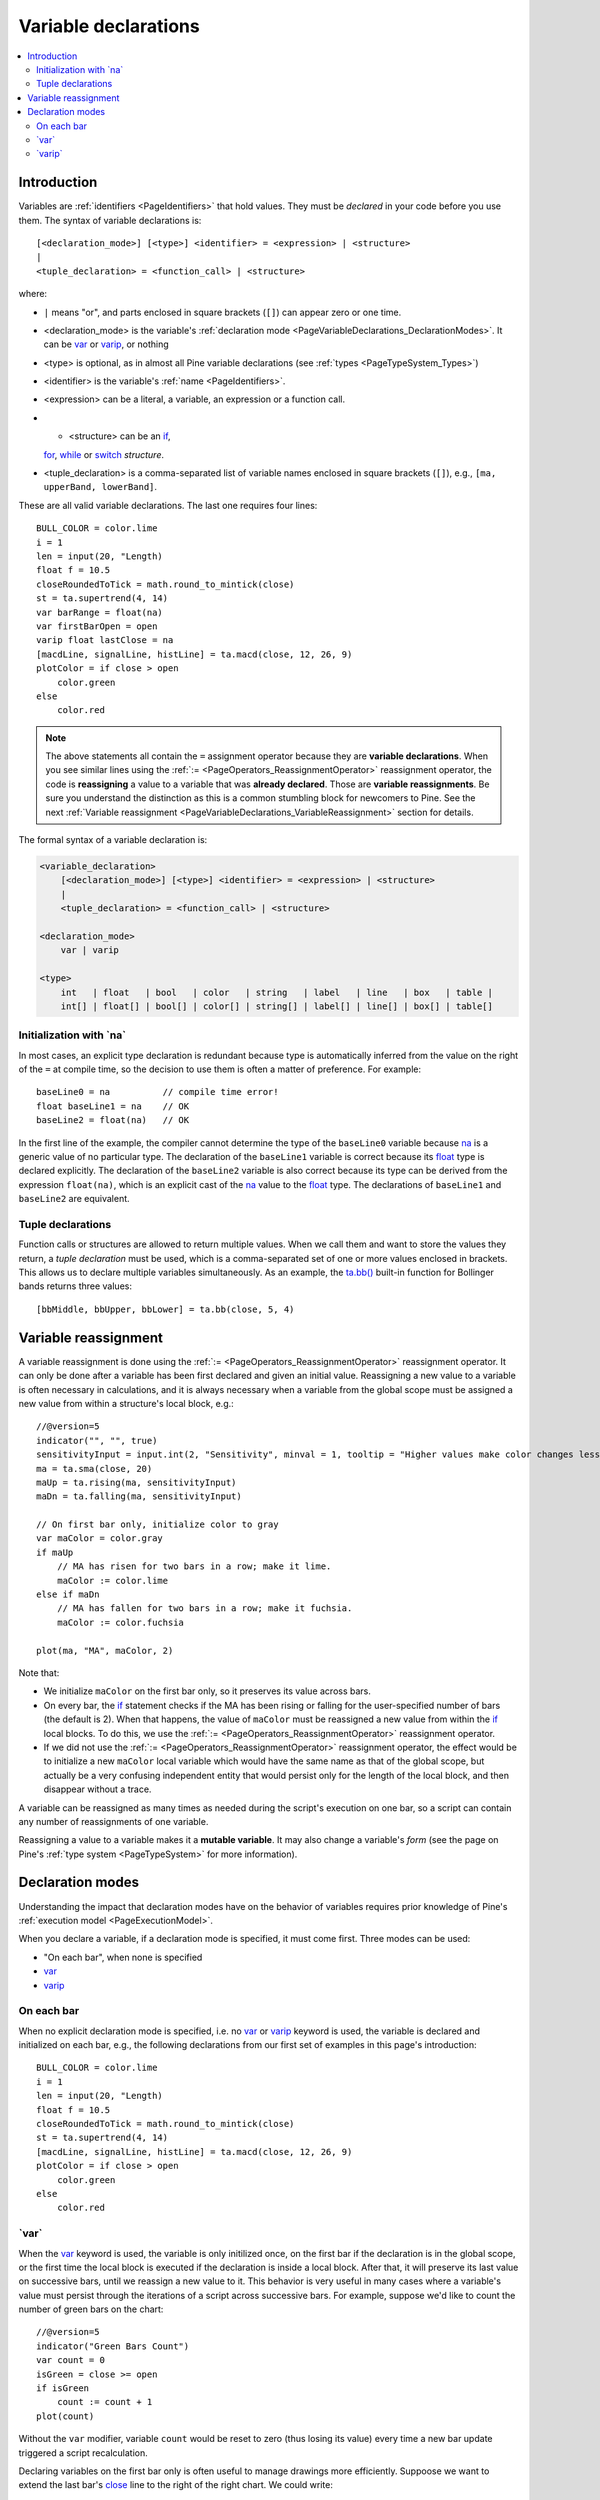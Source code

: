 .. _PageVariableDeclarations:

Variable declarations
=====================

.. contents:: :local:
    :depth: 2



Introduction
------------

Variables are :ref:`identifiers <PageIdentifiers>` that hold values. 
They must be *declared* in your code before you use them.
The syntax of variable declarations is::

    [<declaration_mode>] [<type>] <identifier> = <expression> | <structure>
    |
    <tuple_declaration> = <function_call> | <structure>

where:

- ``|`` means "or", and parts enclosed in square brackets (``[]``) can appear zero or one time.
- <declaration_mode> is the variable's :ref:`declaration mode <PageVariableDeclarations_DeclarationModes>`.
  It can be `var <https://www.tradingview.com/pine-script-reference/v5/#op_var>`__ or 
  `varip <https://www.tradingview.com/pine-script-reference/v5/#op_varip>`__, or nothing
- <type> is optional, as in almost all Pine variable declarations (see :ref:`types <PageTypeSystem_Types>`)
- <identifier> is the variable's :ref:`name <PageIdentifiers>`.
- <expression> can be a literal, a variable, an expression or a function call.
- - <structure> can be an `if <https://www.tradingview.com/pine-script-reference/v5/#op_if>`__,
  `for <https://www.tradingview.com/pine-script-reference/v5/#op_for>`__,
  `while <https://www.tradingview.com/pine-script-reference/v5/#op_while>`__ or
  `switch <https://www.tradingview.com/pine-script-reference/v5/#op_switch>`__ *structure*.
- <tuple_declaration> is a comma-separated list of variable names enclosed in square brackets (``[]``), e.g.,
  ``[ma, upperBand, lowerBand]``.

These are all valid variable declarations. The last one requires four lines::

    BULL_COLOR = color.lime
    i = 1
    len = input(20, "Length)
    float f = 10.5
    closeRoundedToTick = math.round_to_mintick(close)
    st = ta.supertrend(4, 14)
    var barRange = float(na)
    var firstBarOpen = open
    varip float lastClose = na
    [macdLine, signalLine, histLine] = ta.macd(close, 12, 26, 9)
    plotColor = if close > open
        color.green
    else
        color.red
 
.. note:: The above statements all contain the ``=`` assignment operator because they are **variable declarations**.
  When you see similar lines using the :ref:`:= <PageOperators_ReassignmentOperator>` reassignment operator, 
  the code is **reassigning** a value to a variable that was **already declared**.
  Those are **variable reassignments**.
  Be sure you understand the distinction as this is a common stumbling block for newcomers to Pine. 
  See the next :ref:`Variable reassignment <PageVariableDeclarations_VariableReassignment>` section for details.

The formal syntax of a variable declaration is:

.. code-block:: text

    <variable_declaration>
    	[<declaration_mode>] [<type>] <identifier> = <expression> | <structure>
        |
        <tuple_declaration> = <function_call> | <structure>

    <declaration_mode>
        var | varip

    <type>
        int   | float   | bool   | color   | string   | label   | line   | box   | table | 
        int[] | float[] | bool[] | color[] | string[] | label[] | line[] | box[] | table[]



Initialization with \`na\`
^^^^^^^^^^^^^^^^^^^^^^^^^^

In most cases, an explicit type declaration is redundant 
because type is automatically inferred from the value
on the right of the ``=`` at compile time, 
so the decision to use them is often a matter of preference. For example::

    baseLine0 = na          // compile time error!
    float baseLine1 = na    // OK
    baseLine2 = float(na)   // OK

In the first line of the example, the compiler cannot determine the type of the ``baseLine0`` variable 
because `na <https://www.tradingview.com/pine-script-reference/v5/#var_na>`__ is a generic value of no particular type. 
The declaration of the ``baseLine1`` variable is correct because its 
`float <https://www.tradingview.com/pine-script-reference/v5/#op_float>`__ type is declared explicitly.
The declaration of the ``baseLine2`` variable is also correct because its type can be derived from the expression ``float(na)``, 
which is an explicit cast of the `na <https://www.tradingview.com/pine-script-reference/v5/#var_na>`__ 
value to the `float <https://www.tradingview.com/pine-script-reference/v5/#op_float>`__ type. 
The declarations of ``baseLine1`` and ``baseLine2`` are equivalent.



.. _PageVariableDeclarations_TupleDeclarations:

Tuple declarations
^^^^^^^^^^^^^^^^^^

Function calls or structures are allowed to return multiple values. 
When we call them and want to store the values they return,
a *tuple declaration* must be used, which is a comma-separated set of one or more values enclosed in brackets.
This allows us to declare multiple variables simultaneously.
As an example, the `ta.bb() <https://www.tradingview.com/pine-script-reference/v5/#fun_ta{dot}bb>`__
built-in function for Bollinger bands returns three values::

    [bbMiddle, bbUpper, bbLower] = ta.bb(close, 5, 4)



.. _PageVariableDeclarations_VariableReassignment:

Variable reassignment
---------------------

A variable reassignment is done using the :ref:`:= <PageOperators_ReassignmentOperator>` reassignment operator.
It can only be done after a variable has been first declared and given an initial value.
Reassigning a new value to a variable is often necessary in calculations,
and it is always necessary when a variable from the global scope must be assigned a new value from within a structure's local block, e.g.::

    //@version=5
    indicator("", "", true)
    sensitivityInput = input.int(2, "Sensitivity", minval = 1, tooltip = "Higher values make color changes less sensitive.")
    ma = ta.sma(close, 20)
    maUp = ta.rising(ma, sensitivityInput)
    maDn = ta.falling(ma, sensitivityInput)
    
    // On first bar only, initialize color to gray
    var maColor = color.gray
    if maUp
        // MA has risen for two bars in a row; make it lime.
        maColor := color.lime
    else if maDn
        // MA has fallen for two bars in a row; make it fuchsia.
        maColor := color.fuchsia
    
    plot(ma, "MA", maColor, 2)

Note that:

- We initialize ``maColor`` on the first bar only, so it preserves its value across bars.
- On every bar, the `if <https://www.tradingview.com/pine-script-reference/v5/#op_if>`__
  statement checks if the MA has been rising or falling for the user-specified number of bars
  (the default is 2). When that happens, the value of ``maColor`` must be reassigned a new value
  from within the `if <https://www.tradingview.com/pine-script-reference/v5/#op_if>`__ local blocks.
  To do this, we use the :ref:`:= <PageOperators_ReassignmentOperator>` reassignment operator.
- If we did not use the :ref:`:= <PageOperators_ReassignmentOperator>` reassignment operator,
  the effect would be to initialize a new ``maColor`` local variable which would have the same name
  as that of the global scope, but actually be a very confusing independent entity that would persist
  only for the length of the local block, and then disappear without a trace.

A variable can be reassigned as many times as needed during the script's execution on one bar,
so a script can contain any number of reassignments of one variable.

Reassigning a value to a variable makes it a **mutable variable**.
It may also change a variable's *form* 
(see the page on Pine's :ref:`type system <PageTypeSystem>` for more information).



.. _PageVariableDeclarations_DeclarationModes:

Declaration modes
-----------------

Understanding the impact that declaration modes have on the behavior of variables requires
prior knowledge of Pine's :ref:`execution model <PageExecutionModel>`.

When you declare a variable, if a declaration mode is specified, it must come first.
Three modes can be used:

- "On each bar", when none is specified
- `var <https://www.tradingview.com/pine-script-reference/v5/#op_var>`__
- `varip <https://www.tradingview.com/pine-script-reference/v5/#op_varip>`__



On each bar
^^^^^^^^^^^

When no explicit declaration mode is specified, i.e.  
no `var <https://www.tradingview.com/pine-script-reference/v5/#op_var>`__ or 
`varip <https://www.tradingview.com/pine-script-reference/v5/#op_varip>`__ keyword is used,
the variable is declared and initialized on each bar, e.g.,
the following declarations from our first set of examples in this page's introduction::

    BULL_COLOR = color.lime
    i = 1
    len = input(20, "Length)
    float f = 10.5
    closeRoundedToTick = math.round_to_mintick(close)
    st = ta.supertrend(4, 14)
    [macdLine, signalLine, histLine] = ta.macd(close, 12, 26, 9)
    plotColor = if close > open
        color.green
    else
        color.red



.. _PageVariableDeclarations_Var:

\`var\`
^^^^^^^

When the `var <https://www.tradingview.com/pine-script-reference/v5/#op_var>`__ keyword is used,
the variable is only initilized once, on the first bar if the declaration is in the global scope,
or the first time the local block is executed if the declaration is inside a local block. 
After that, it will preserve its last value on successive bars, until we reassign a new value to it.
This behavior is very useful in many cases where a variable's value must persist through the iterations of a script across successive bars. 
For example, suppose we'd like to count the number of green bars on the chart::

    //@version=5
    indicator("Green Bars Count")
    var count = 0
    isGreen = close >= open
    if isGreen
        count := count + 1
    plot(count)

.. image:: images/VariableDeclarations-GreenBarsCount.png

Without the ``var`` modifier, variable ``count`` would be reset to zero (thus losing its value) 
every time a new bar update triggered a script recalculation.

Declaring variables on the first bar only is often useful to manage drawings more efficiently.
Suppoose we want to extend the last bar's `close <https://www.tradingview.com/pine-script-reference/v5/#var_close>`__
line to the right of the right chart. We could write::

    //@version=5
    indicator("Inefficient version", "", true)
    closeLine = line.new(bar_index - 1, close, bar_index, close, extend = extend.right, width = 3)
    line.delete(closeLine[1])

but this is inefficient because we are creating and deleting the line on each historical bar and 
on each update in the realtime bar. It is more efficient to use::

    //@version=5
    indicator("Efficient version", "", true)
    var closeLine = line.new(bar_index - 1, close, bar_index, close, extend = extend.right, width = 3)
    if barstate.islast
        line.set_xy1(closeLine, bar_index - 1, close)
        line.set_xy2(closeLine, bar_index, close)

Note that:

- We initialize ``closeLine`` on the first bar only, 
  using the `var <https://www.tradingview.com/pine-script-reference/v5/#op_var>`__ declaration mode
- We restrict the execution of the rest of our code to the chart's last bar by enclosing our code
  that updates the line in an `if <https://www.tradingview.com/pine-script-reference/v5/#op_if>`__
  `barstate.islast <https://www.tradingview.com/pine-script-reference/v5/#var_barstate{dot}islast>`__ structure.



.. _PageVariableDeclarations_Varip:

\`varip\`
^^^^^^^^^

Understanding the behavior of variables using the 
`varip <https://www.tradingview.com/pine-script-reference/v5/#op_varip>`__ declaration mode
requires prior knowledge of Pine's :ref:`execution model <PageExecutionModel>` and :ref:`bar states <PageBarStates>`.

The `varip <https://www.tradingview.com/pine-script-reference/v5/#op_varip>`__ 
keyword can be used to declare variables that escape the *rollback process*, 
which is explained in the page on Pine's :ref:`execution model <PageExecutionModel>`.

Whereas scripts only execute once at the close of historical bars, when a script is running in realtime, 
it executes every time the chart's feed detects a price or volume update. 
At every realtime update, Pine's runtime normally resets the values of a script's variables to their last committed value, 
i.e., the value they held when the previous bar closed. 
This is generally handy, as each realtime script execution starts from a known state, which simplifies script logic.

Sometimes, however, script logic requires code to be able to save variable values **between different executions** in the realtime bar. 
Declaring variables with `varip <https://www.tradingview.com/pine-script-reference/v5/#op_varip>`__  makes that possible. 
The "ip" in `varip <https://www.tradingview.com/pine-script-reference/v5/#op_varip>`__ stands for *intrabar persist*.

Let's look at the following code, which does not use `varip <https://www.tradingview.com/pine-script-reference/v5/#op_varip>`__::

    //@version=5
    indicator("")
    int updateNo = na
    if barstate.isnew
        updateNo := 1
    else
        updateNo := updateNo + 1
    
    plot(updateNo, style = plot.style_circles)

On historical bars, `barstate.isnew <https://www.tradingview.com/pine-script-reference/v5/#var_barstate{dot}isnew>`__ is always true, 
so the plot shows a value of "1" because the ``else`` part of the 
`if <https://www.tradingview.com/pine-script-reference/v5/#op_if>`__ structure is never executed. 
On realtime bars, `barstate.isnew <https://www.tradingview.com/pine-script-reference/v5/#var_barstate{dot}isnew>`__ 
is only `true <https://www.tradingview.com/pine-script-reference/v5/#op_true>`__ when the script first executes on the bar's "open". 
The plot will then briefly display "1" until subsequent executions occur. 
On the next executions during the realtime bar, the second branch of the 
`if <https://www.tradingview.com/pine-script-reference/v5/#op_if>`__ statement is executed because 
`barstate.isnew <https://www.tradingview.com/pine-script-reference/v5/#var_barstate{dot}isnew>`__ is no longer true. 
Since ``updateNo`` is initialized to `na <https://www.tradingview.com/pine-script-reference/v5/#var_na>`__ at each execution, 
the ``updateNo + 1`` expression yields `na <https://www.tradingview.com/pine-script-reference/v5/#var_na>`__, 
so nothing is plotted on further realtime executions of the script.

If we now use `varip <https://www.tradingview.com/pine-script-reference/v5/#op_varip>`__ 
to declare the ``updateNo`` variable, the script behaves very differently::

    //@version=5
    indicator("")
    varip int updateNo = na
    if barstate.isnew
        updateNo := 1
    else
        updateNo := updateNo + 1
    
    plot(updateNo, style = plot.style_circles)

The difference now is that ``updateNo`` tracks the number of realtime updates that occur on each realtime bar. 
This can happen because the `varip <https://www.tradingview.com/pine-script-reference/v5/#op_varip>`__ 
declaration allows the value of ``updateNo`` to be preserved between realtime updates; 
it is no longer rolled back at each realtime execution of the script. 
The test on `barstate.isnew <https://www.tradingview.com/pine-script-reference/v5/#var_barstate{dot}isnew>`__ 
allows us to reset the update count when a new realtime bar comes in.

Because `varip <https://www.tradingview.com/pine-script-reference/v5/#op_varip>`__ 
only affects the behavior of your code in the realtime bar, 
it follows that backtest results on strategies designed using logic based on 
`varip <https://www.tradingview.com/pine-script-reference/v5/#op_varip>`__ 
variables will not be able to reproduce that behavior on hisotrical bars, which will invalidate test results on them.
This also entails that plots on historical bars will not be able to reproduce the script's behavior in realtime.

